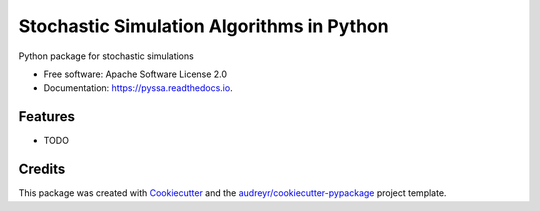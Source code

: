 ==========================================
Stochastic Simulation Algorithms in Python
==========================================


.. image:: https://img.shields.io/pypi/v/pyssa.svg
        :target: https://pypi.python.org/pypi/pyssa

.. image:: https://img.shields.io/travis/dileep-kishore/pyssa.svg
        :target: https://travis-ci.org/dileep-kishore/pyssa

.. image:: https://readthedocs.org/projects/pyssa/badge/?version=latest
        :target: https://pyssa.readthedocs.io/en/latest/?badge=latest
        :alt: Documentation Status


.. image:: https://pyup.io/repos/github/dileep-kishore/pyssa/shield.svg
     :target: https://pyup.io/repos/github/dileep-kishore/pyssa/
     :alt: Updates



Python package for stochastic simulations


* Free software: Apache Software License 2.0
* Documentation: https://pyssa.readthedocs.io.


Features
--------

* TODO

Credits
-------

This package was created with Cookiecutter_ and the `audreyr/cookiecutter-pypackage`_ project template.

.. _Cookiecutter: https://github.com/audreyr/cookiecutter
.. _`audreyr/cookiecutter-pypackage`: https://github.com/audreyr/cookiecutter-pypackage
